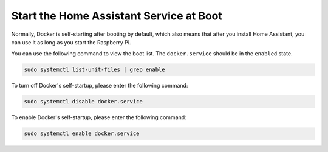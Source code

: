 Start the Home Assistant Service at Boot
==================================================

Normally, Docker is self-starting after booting by default, which also means that after you install Home Assistant, you can use it as long as you start the Raspberry Pi.

You can use the following command to view the boot list. The ``docker.service`` should be in the ``enabled`` state.

.. raw:: html

    <run></run>

.. code-block::

    sudo systemctl list-unit-files | grep enable


To turn off Docker's self-startup, please enter the following command:

.. raw:: html

    <run></run>

.. code-block::

    sudo systemctl disable docker.service


To enable Docker's self-startup, please enter the following command:

.. raw:: html

    <run></run>

.. code-block::

    sudo systemctl enable docker.service